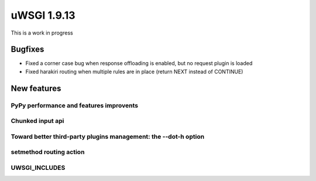 uWSGI 1.9.13
============

This is a work in progress

Bugfixes
^^^^^^^^

- Fixed a corner case bug when response offloading is enabled, but no request plugin is loaded
- Fixed harakiri routing when multiple rules are in place (return NEXT instead of CONTINUE)

New features
^^^^^^^^^^^^

PyPy performance and features improvents
****************************************

Chunked input api
*****************

Toward better third-party plugins management: the --dot-h option
****************************************************************

setmethod routing action
************************

UWSGI_INCLUDES
**************

